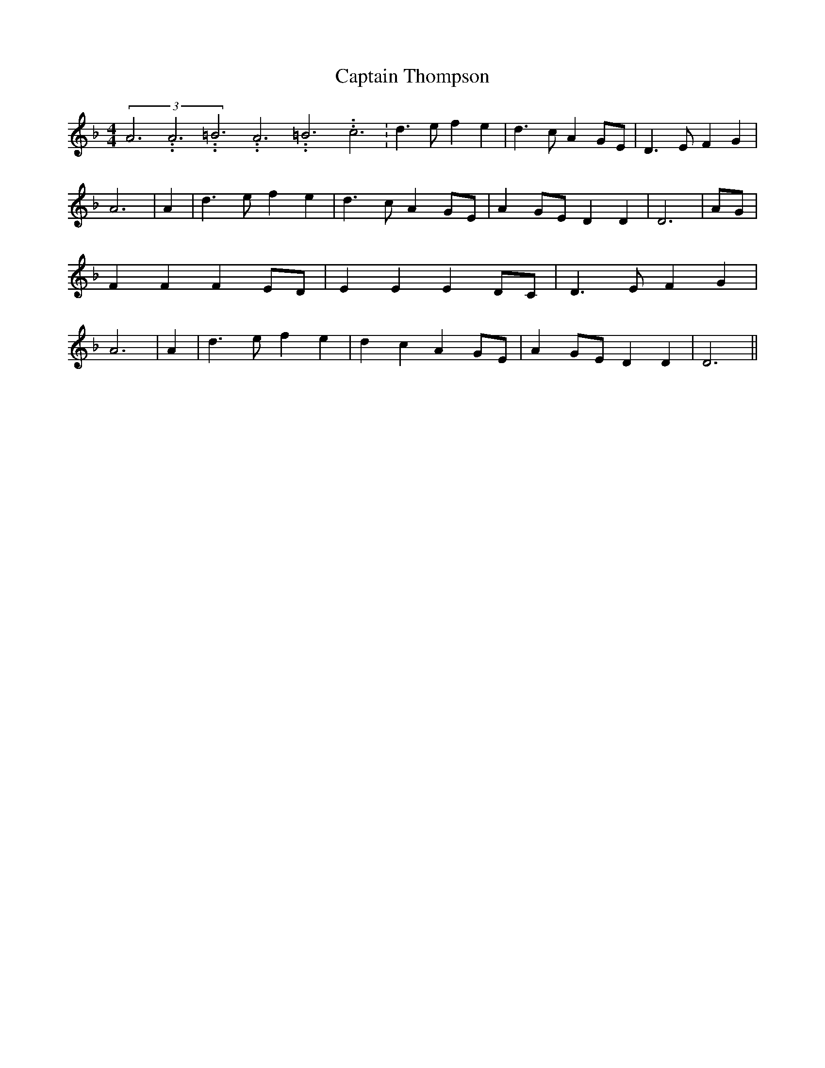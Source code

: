 % Generated more or less automatically by swtoabc by Erich Rickheit KSC
X:1
T:Captain Thompson
M:4/4
L:1/4
K:F
(3A3.99999962500005/11.9999985000002A3.99999962500005/11.9999985000002=B3.99999962500005/11.9999985000002A3.99999962500005/11.9999985000002=B3.99999962500005/11.9999985000002c3.99999962500005/11.9999985000002|\
 d3/2 e/2 f e| d3/2 c/2 AG/2-E/2| D3/2- E/2- F G| A3| A| d3/2 e/2 f e|\
 d3/2- c/2 AG/2-E/2| AG/2-E/2 D D| D3|A/2-G/2| F F FE/2-D/2| E E ED/2-C/2|\
 D3/2 E/2 F G| A3| A| d3/2 e/2 f e| d- c A G/2E/2| AG/2-E/2 D D| D3||\


